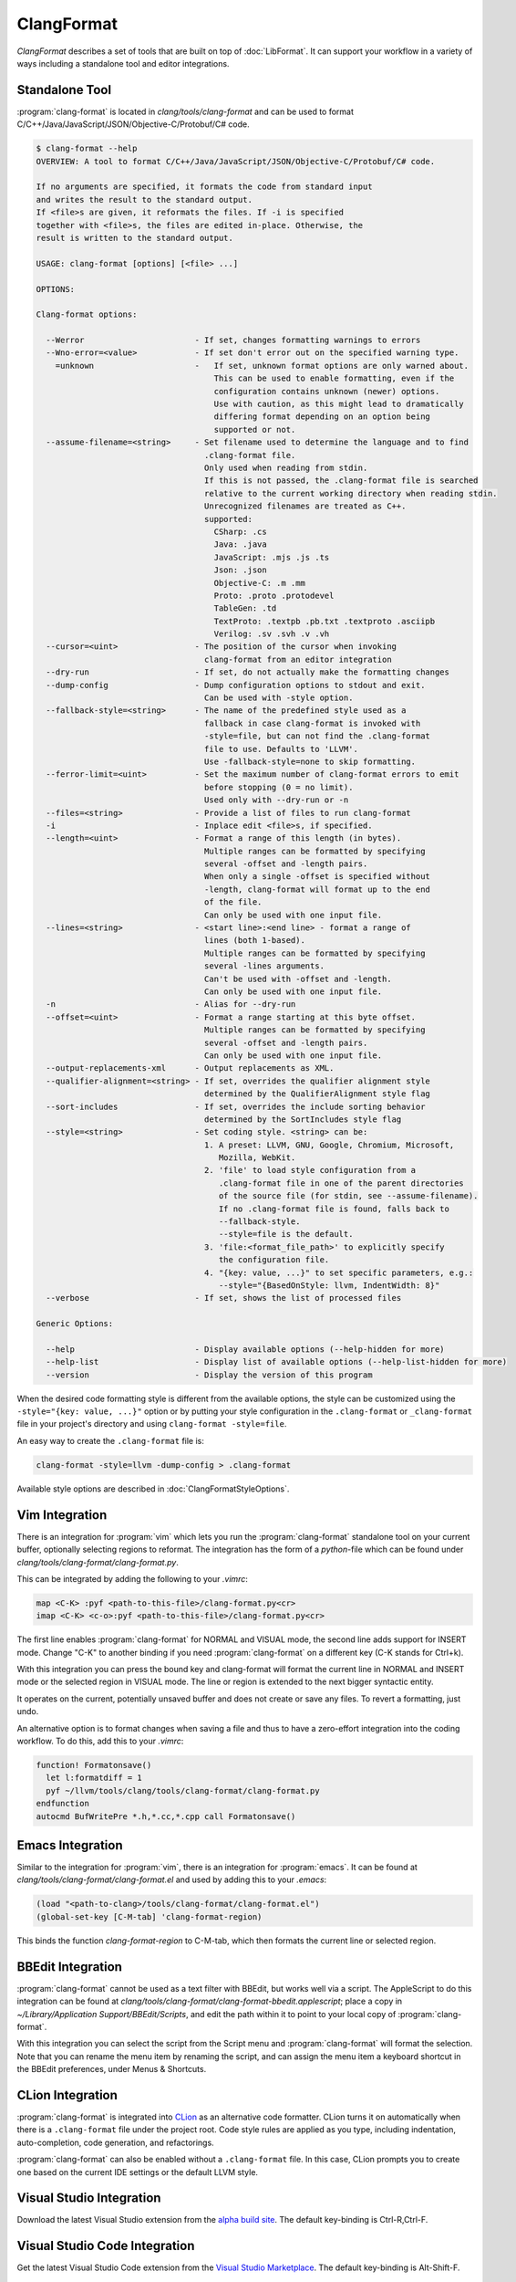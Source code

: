 ===========
ClangFormat
===========

`ClangFormat` describes a set of tools that are built on top of
:doc:`LibFormat`. It can support your workflow in a variety of ways including a
standalone tool and editor integrations.


Standalone Tool
===============

:program:`clang-format` is located in `clang/tools/clang-format` and can be used
to format C/C++/Java/JavaScript/JSON/Objective-C/Protobuf/C# code.

.. START_FORMAT_HELP

.. code-block:: console

  $ clang-format --help
  OVERVIEW: A tool to format C/C++/Java/JavaScript/JSON/Objective-C/Protobuf/C# code.

  If no arguments are specified, it formats the code from standard input
  and writes the result to the standard output.
  If <file>s are given, it reformats the files. If -i is specified
  together with <file>s, the files are edited in-place. Otherwise, the
  result is written to the standard output.

  USAGE: clang-format [options] [<file> ...]

  OPTIONS:

  Clang-format options:

    --Werror                       - If set, changes formatting warnings to errors
    --Wno-error=<value>            - If set don't error out on the specified warning type.
      =unknown                     -   If set, unknown format options are only warned about.
                                       This can be used to enable formatting, even if the
                                       configuration contains unknown (newer) options.
                                       Use with caution, as this might lead to dramatically
                                       differing format depending on an option being
                                       supported or not.
    --assume-filename=<string>     - Set filename used to determine the language and to find
                                     .clang-format file.
                                     Only used when reading from stdin.
                                     If this is not passed, the .clang-format file is searched
                                     relative to the current working directory when reading stdin.
                                     Unrecognized filenames are treated as C++.
                                     supported:
                                       CSharp: .cs
                                       Java: .java
                                       JavaScript: .mjs .js .ts
                                       Json: .json
                                       Objective-C: .m .mm
                                       Proto: .proto .protodevel
                                       TableGen: .td
                                       TextProto: .textpb .pb.txt .textproto .asciipb
                                       Verilog: .sv .svh .v .vh
    --cursor=<uint>                - The position of the cursor when invoking
                                     clang-format from an editor integration
    --dry-run                      - If set, do not actually make the formatting changes
    --dump-config                  - Dump configuration options to stdout and exit.
                                     Can be used with -style option.
    --fallback-style=<string>      - The name of the predefined style used as a
                                     fallback in case clang-format is invoked with
                                     -style=file, but can not find the .clang-format
                                     file to use. Defaults to 'LLVM'.
                                     Use -fallback-style=none to skip formatting.
    --ferror-limit=<uint>          - Set the maximum number of clang-format errors to emit
                                     before stopping (0 = no limit).
                                     Used only with --dry-run or -n
    --files=<string>               - Provide a list of files to run clang-format
    -i                             - Inplace edit <file>s, if specified.
    --length=<uint>                - Format a range of this length (in bytes).
                                     Multiple ranges can be formatted by specifying
                                     several -offset and -length pairs.
                                     When only a single -offset is specified without
                                     -length, clang-format will format up to the end
                                     of the file.
                                     Can only be used with one input file.
    --lines=<string>               - <start line>:<end line> - format a range of
                                     lines (both 1-based).
                                     Multiple ranges can be formatted by specifying
                                     several -lines arguments.
                                     Can't be used with -offset and -length.
                                     Can only be used with one input file.
    -n                             - Alias for --dry-run
    --offset=<uint>                - Format a range starting at this byte offset.
                                     Multiple ranges can be formatted by specifying
                                     several -offset and -length pairs.
                                     Can only be used with one input file.
    --output-replacements-xml      - Output replacements as XML.
    --qualifier-alignment=<string> - If set, overrides the qualifier alignment style
                                     determined by the QualifierAlignment style flag
    --sort-includes                - If set, overrides the include sorting behavior
                                     determined by the SortIncludes style flag
    --style=<string>               - Set coding style. <string> can be:
                                     1. A preset: LLVM, GNU, Google, Chromium, Microsoft,
                                        Mozilla, WebKit.
                                     2. 'file' to load style configuration from a
                                        .clang-format file in one of the parent directories
                                        of the source file (for stdin, see --assume-filename).
                                        If no .clang-format file is found, falls back to
                                        --fallback-style.
                                        --style=file is the default.
                                     3. 'file:<format_file_path>' to explicitly specify
                                        the configuration file.
                                     4. "{key: value, ...}" to set specific parameters, e.g.:
                                        --style="{BasedOnStyle: llvm, IndentWidth: 8}"
    --verbose                      - If set, shows the list of processed files

  Generic Options:

    --help                         - Display available options (--help-hidden for more)
    --help-list                    - Display list of available options (--help-list-hidden for more)
    --version                      - Display the version of this program


.. END_FORMAT_HELP

When the desired code formatting style is different from the available options,
the style can be customized using the ``-style="{key: value, ...}"`` option or
by putting your style configuration in the ``.clang-format`` or ``_clang-format``
file in your project's directory and using ``clang-format -style=file``.

An easy way to create the ``.clang-format`` file is:

.. code-block:: console

  clang-format -style=llvm -dump-config > .clang-format

Available style options are described in :doc:`ClangFormatStyleOptions`.


Vim Integration
===============

There is an integration for :program:`vim` which lets you run the
:program:`clang-format` standalone tool on your current buffer, optionally
selecting regions to reformat. The integration has the form of a `python`-file
which can be found under `clang/tools/clang-format/clang-format.py`.

This can be integrated by adding the following to your `.vimrc`:

.. code-block:: vim

  map <C-K> :pyf <path-to-this-file>/clang-format.py<cr>
  imap <C-K> <c-o>:pyf <path-to-this-file>/clang-format.py<cr>

The first line enables :program:`clang-format` for NORMAL and VISUAL mode, the
second line adds support for INSERT mode. Change "C-K" to another binding if
you need :program:`clang-format` on a different key (C-K stands for Ctrl+k).

With this integration you can press the bound key and clang-format will
format the current line in NORMAL and INSERT mode or the selected region in
VISUAL mode. The line or region is extended to the next bigger syntactic
entity.

It operates on the current, potentially unsaved buffer and does not create
or save any files. To revert a formatting, just undo.

An alternative option is to format changes when saving a file and thus to
have a zero-effort integration into the coding workflow. To do this, add this to
your `.vimrc`:

.. code-block:: vim

  function! Formatonsave()
    let l:formatdiff = 1
    pyf ~/llvm/tools/clang/tools/clang-format/clang-format.py
  endfunction
  autocmd BufWritePre *.h,*.cc,*.cpp call Formatonsave()


Emacs Integration
=================

Similar to the integration for :program:`vim`, there is an integration for
:program:`emacs`. It can be found at `clang/tools/clang-format/clang-format.el`
and used by adding this to your `.emacs`:

.. code-block:: common-lisp

  (load "<path-to-clang>/tools/clang-format/clang-format.el")
  (global-set-key [C-M-tab] 'clang-format-region)

This binds the function `clang-format-region` to C-M-tab, which then formats the
current line or selected region.


BBEdit Integration
==================

:program:`clang-format` cannot be used as a text filter with BBEdit, but works
well via a script. The AppleScript to do this integration can be found at
`clang/tools/clang-format/clang-format-bbedit.applescript`; place a copy in
`~/Library/Application Support/BBEdit/Scripts`, and edit the path within it to
point to your local copy of :program:`clang-format`.

With this integration you can select the script from the Script menu and
:program:`clang-format` will format the selection. Note that you can rename the
menu item by renaming the script, and can assign the menu item a keyboard
shortcut in the BBEdit preferences, under Menus & Shortcuts.


CLion Integration
=================

:program:`clang-format` is integrated into `CLion <https://www.jetbrains
.com/clion/>`_ as an alternative code formatter. CLion turns it on
automatically when there is a ``.clang-format`` file under the project root.
Code style rules are applied as you type, including indentation,
auto-completion, code generation, and refactorings.

:program:`clang-format` can also be enabled without a ``.clang-format`` file.
In this case, CLion prompts you to create one based on the current IDE settings
or the default LLVM style.


Visual Studio Integration
=========================

Download the latest Visual Studio extension from the `alpha build site
<https://llvm.org/builds/>`_. The default key-binding is Ctrl-R,Ctrl-F.


Visual Studio Code Integration
==============================

Get the latest Visual Studio Code extension from the `Visual Studio Marketplace <https://marketplace.visualstudio.com/items?itemName=xaver.clang-format>`_. The default key-binding is Alt-Shift-F.


Script for patch reformatting
=============================

The python script `clang/tools/clang-format/clang-format-diff.py` parses the
output of a unified diff and reformats all contained lines with
:program:`clang-format`.

.. code-block:: console

  usage: clang-format-diff.py [-h] [-i] [-p NUM] [-regex PATTERN] [-iregex PATTERN] [-sort-includes] [-v] [-style STYLE]
                              [-fallback-style FALLBACK_STYLE] [-binary BINARY]

  This script reads input from a unified diff and reformats all the changed
  lines. This is useful to reformat all the lines touched by a specific patch.
  Example usage for git/svn users:

    git diff -U0 --no-color --relative HEAD^ | clang-format-diff.py -p1 -i
    svn diff --diff-cmd=diff -x-U0 | clang-format-diff.py -i

  It should be noted that the filename contained in the diff is used unmodified
  to determine the source file to update. Users calling this script directly
  should be careful to ensure that the path in the diff is correct relative to the
  current working directory.

  optional arguments:
    -h, --help            show this help message and exit
    -i                    apply edits to files instead of displaying a diff
    -p NUM                strip the smallest prefix containing P slashes
    -regex PATTERN        custom pattern selecting file paths to reformat (case sensitive, overrides -iregex)
    -iregex PATTERN       custom pattern selecting file paths to reformat (case insensitive, overridden by -regex)
    -sort-includes        let clang-format sort include blocks
    -v, --verbose         be more verbose, ineffective without -i
    -style STYLE          formatting style to apply (LLVM, GNU, Google, Chromium, Microsoft, Mozilla, WebKit)
    -fallback-style FALLBACK_STYLE
                          The name of the predefined style used as afallback in case clang-format is invoked with-style=file, but can not
                          find the .clang-formatfile to use.
    -binary BINARY        location of binary to use for clang-format

To reformat all the lines in the latest Mercurial/:program:`hg` commit, do:

.. code-block:: console

  hg diff -U0 --color=never | clang-format-diff.py -i -p1

The option `-U0` will create a diff without context lines (the script would format
those as well).

These commands use the file paths shown in the diff output
so they will only work from the root of the repository.

Current State of Clang Format for LLVM
======================================

The following table :doc:`ClangFormattedStatus` shows the current status of clang-formatting for the entire LLVM source tree.
